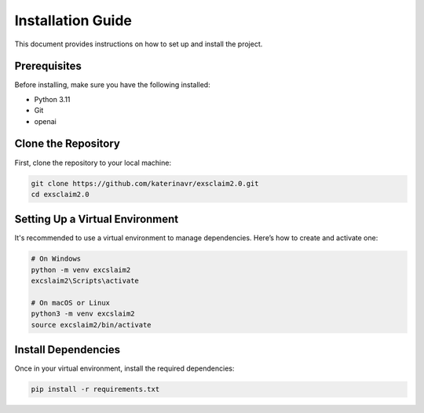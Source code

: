 Installation Guide
==================

This document provides instructions on how to set up and install the project.

Prerequisites
-------------

Before installing, make sure you have the following installed:

- Python 3.11
- Git
- openai

Clone the Repository
--------------------

First, clone the repository to your local machine:

.. code-block:: bash

   git clone https://github.com/katerinavr/exsclaim2.0.git
   cd exsclaim2.0

Setting Up a Virtual Environment
--------------------------------

It's recommended to use a virtual environment to manage dependencies. Here’s how to create and activate one:

.. code-block:: bash

   # On Windows
   python -m venv excslaim2
   excslaim2\Scripts\activate

   # On macOS or Linux
   python3 -m venv excslaim2
   source excslaim2/bin/activate


Install Dependencies
--------------------

Once in your virtual environment, install the required dependencies:

.. code-block:: bash

   pip install -r requirements.txt